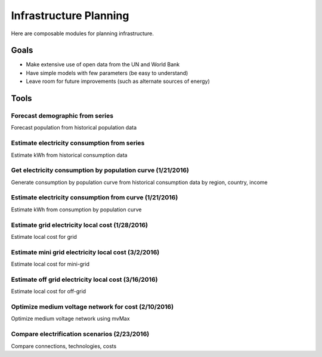Infrastructure Planning
=======================
Here are composable modules for planning infrastructure.

Goals
-----

- Make extensive use of open data from the UN and World Bank
- Have simple models with few parameters (be easy to understand)
- Leave room for future improvements (such as alternate sources of energy)

Tools
-----

Forecast demographic from series
^^^^^^^^^^^^^^^^^^^^^^^^^^^^^^^^
Forecast population from historical population data

Estimate electricity consumption from series
^^^^^^^^^^^^^^^^^^^^^^^^^^^^^^^^^^^^^^^^^^^^
Estimate kWh from historical consumption data

Get electricity consumption by population curve (1/21/2016)
^^^^^^^^^^^^^^^^^^^^^^^^^^^^^^^^^^^^^^^^^^^^^^^^^^^^^^^^^^^
Generate consumption by population curve from historical consumption data by region, country, income

Estimate electricity consumption from curve (1/21/2016)
^^^^^^^^^^^^^^^^^^^^^^^^^^^^^^^^^^^^^^^^^^^^^^^^^^^^^^^
Estimate kWh from consumption by population curve

Estimate grid electricity local cost (1/28/2016)
^^^^^^^^^^^^^^^^^^^^^^^^^^^^^^^^^^^^^^^^^^^^^^^^
Estimate local cost for grid

Estimate mini grid electricity local cost (3/2/2016)
^^^^^^^^^^^^^^^^^^^^^^^^^^^^^^^^^^^^^^^^^^^^^^^^^^^^
Estimate local cost for mini-grid

Estimate off grid electricity local cost (3/16/2016)
^^^^^^^^^^^^^^^^^^^^^^^^^^^^^^^^^^^^^^^^^^^^^^^^^^^^
Estimate local cost for off-grid

Optimize medium voltage network for cost (2/10/2016)
^^^^^^^^^^^^^^^^^^^^^^^^^^^^^^^^^^^^^^^^^^^^^^^^^^^^
Optimize medium voltage network using mvMax

Compare electrification scenarios (2/23/2016)
^^^^^^^^^^^^^^^^^^^^^^^^^^^^^^^^^^^^^^^^^^^^^
Compare connections, technologies, costs
